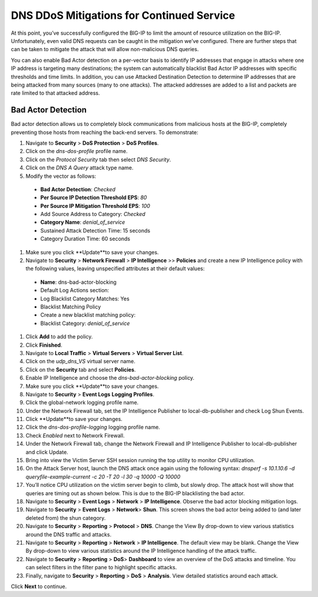 DNS DDoS Mitigations for Continued Service
==========================================

At this point, you’ve successfully configured the BIG-IP to limit the amount of 
resource utilization on the BIG-IP. Unfortunately, even valid DNS requests can 
be caught in the mitigation we’ve configured. There are further steps that can 
be taken to mitigate the attack that will allow non-malicious DNS queries.

You can also enable Bad Actor detection on a per-vector basis to identify IP 
addresses that engage in attacks where one IP address is targeting many 
destinations; the system can automatically blacklist Bad Actor IP addresses 
with specific thresholds and time limits. In addition, you can use Attacked 
Destination Detection to determine IP addresses that are being attacked from 
many sources (many to one attacks). The attacked addresses are added to a list 
and packets are rate limited to that attacked address.

Bad Actor Detection
-------------------

Bad actor detection allows us to completely block communications from malicious hosts at the BIG-IP, completely preventing those hosts from reaching the back-end servers. To demonstrate: 

#.	Navigate to **Security** > **DoS Protection** > **DoS Profiles**.
#.	Click on the *dns-dos-profile* profile name.
#.	Click on the *Protocol Security* tab then select *DNS Security*.
#.	Click on the *DNS A Query* attack type name.
#.	Modify the vector as follows:
      - **Bad Actor Detection**: *Checked*
      - **Per Source IP Detection Threshold EPS**: *80*
      - **Per Source IP Mitigation Threshold EPS**: *100*
      - Add Source Address to Category: *Checked*
      - **Category Name**: *denial_of_service*
      - Sustained Attack Detection Time: 15 seconds
      - Category Duration Time: 60 seconds
#.	Make sure you click **Update**to save your changes.
#.	Navigate to **Security** > **Network Firewall** > **IP Intelligence** >> **Policies** and create a new IP Intelligence policy with the following values, leaving unspecified attributes at their default values:
      - **Name**: dns-bad-actor-blocking
      - Default Log Actions section:
      - Log Blacklist Category Matches: Yes
      - Blacklist Matching Policy
      - Create a new blacklist matching policy:
      - Blacklist Category: *denial_of_service*
#.	Click **Add** to add the policy.
#.	Click **Finished**.
#.	Navigate to **Local Traffic** > **Virtual Servers** > **Virtual Server List**.
#.	Click on the *udp_dns_VS* virtual server name.
#.	Click on the **Security** tab and select **Policies**.
#.	Enable IP Intelligence and choose the *dns-bad-actor-blocking* policy.
#.	Make sure you click **Update**to save your changes.
#.	Navigate to **Security** > **Event Logs** **Logging Profiles**.
#.	Click the global-network logging profile name.
#.	Under the Network Firewall tab, set the IP Intelligence Publisher to local-db-publisher and check Log Shun Events.
#.	Click **Update**to save your changes.
#.	Click the *dns-dos-profile-logging* logging profile name.
#.	Check *Enabled* next to Network Firewall.
#.	Under the Network Firewall tab, change the Network Firewall and IP Intelligence Publisher to local-db-publisher and click Update.
#.	Bring into view the Victim Server SSH session running the top utility to monitor CPU utilization.
#.	On the Attack Server host, launch the DNS attack once again using the following syntax: `dnsperf -s 10.1.10.6 -d queryfile-example-current -c 20 -T 20 -l 30 -q 10000 -Q 10000`
#.	You’ll notice CPU utilization on the victim server begin to climb, but slowly drop. The attack host will show that queries are timing out as shown below. This is due to the BIG-IP blacklisting the bad actor.
#.	Navigate to **Security** > **Event Logs**  > **Network** > **IP Intelligence**. Observe the bad actor blocking mitigation logs.
#.	Navigate to **Security** > **Event Logs**  > **Network**> **Shun**. This screen shows the bad actor being added to (and later deleted from) the shun category.
#.	Navigate to **Security**  > **Reporting** > **Protocol** > **DNS**. Change the View By drop-down to view various statistics around the DNS traffic and attacks.
#.	Navigate to **Security** > **Reporting**  > **Network** > **IP Intelligence**. The default view may be blank. Change the View By drop-down to view various statistics around the IP Intelligence handling of the attack traffic.
#.	Navigate to **Security**  > **Reporting** > **DoS**> **Dashboard** to view an overview of the DoS attacks and timeline. You can select filters in the filter pane to highlight specific attacks.
#.	Finally, navigate to **Security**  > **Reporting** > **DoS** > **Analysis**. View detailed statistics around each attack.

Click **Next** to continue.